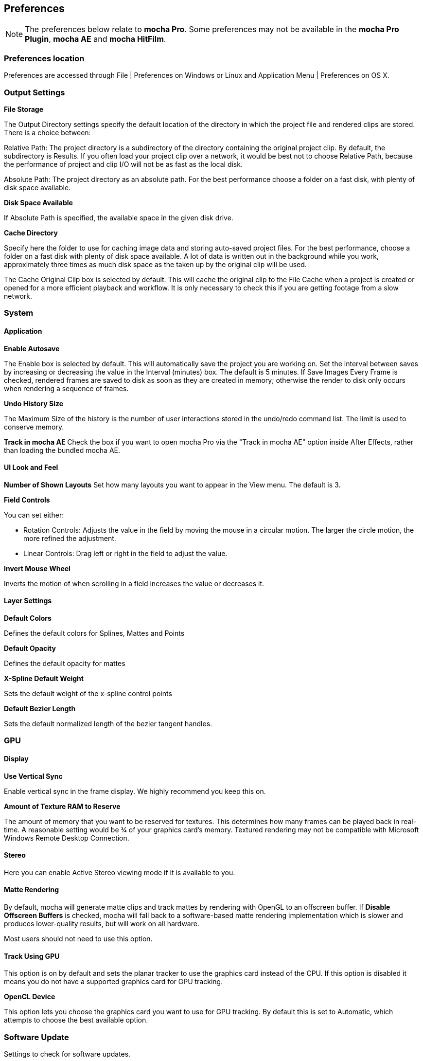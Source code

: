 
== Preferences

NOTE: The preferences below relate to *mocha Pro*. Some preferences may not be available in the *mocha Pro Plugin*, *mocha AE* and *mocha HitFilm*.


=== Preferences location

Preferences are accessed through File | Preferences on Windows or Linux and Application Menu | Preferences on OS X.


=== Output Settings

*File Storage*

The Output Directory settings specify the default location of the directory in which the project file and rendered clips are stored. There is a choice between:

Relative Path: The project directory is a subdirectory of the directory containing the original project clip. By default, the subdirectory is Results. If you often load your project clip over a network, it would be best not to choose Relative Path, because the performance of project and clip I/O will not be as fast as the local disk.

Absolute Path: The project directory as an absolute path. For the best performance choose a folder on a fast disk, with plenty of disk space available.

*Disk Space Available*

If Absolute Path is specified, the available space in the given disk drive.

*Cache Directory*

Specify here the folder to use for caching image data and storing auto-saved project files. For the best performance, choose a folder on a fast disk with plenty of disk space available. A lot of data is written out in the background while you work, approximately three times as much disk space as the taken up by the original clip will be used.

The Cache Original Clip box is selected by default. This will cache the original clip to the File Cache when a project is created or opened for a more efficient playback and workflow. It is only necessary to check this if you are getting footage from a slow network.


=== System

==== Application

*Enable Autosave*

The Enable box is selected by default. This will automatically save the project you are working on. Set the interval between saves by increasing or decreasing the value in the Interval (minutes) box. The default is 5 minutes. If Save Images Every Frame is checked, rendered frames are saved to disk as soon as they are created in memory; otherwise the render to disk only occurs when rendering a sequence of frames.

*Undo History Size*

The Maximum Size of the history is the number of user interactions stored in the undo/redo command list. The limit is used to conserve memory.

*Track in mocha AE*
Check the box if you want to open mocha Pro via the "Track in mocha AE" option inside After Effects, rather than loading the bundled mocha AE.

==== UI Look and Feel

*Number of Shown Layouts*
Set how many layouts you want to appear in the View menu.  The default is 3.

*Field Controls*

You can set either:

* Rotation Controls: Adjusts the value in the field by moving the mouse in a circular motion.  The larger the circle motion, the more refined the adjustment.
* Linear Controls: Drag left or right in the field to adjust the value.

*Invert Mouse Wheel*

Inverts the motion of when scrolling in a field increases the value or decreases it.

==== Layer Settings

*Default Colors*

Defines the default colors for Splines, Mattes and Points

*Default Opacity*

Defines the default opacity for mattes

*X-Spline Default Weight*

Sets the default weight of the x-spline control points

*Default Bezier Length*

Sets the default normalized length of the bezier tangent handles.

=== GPU

==== Display

*Use Vertical Sync*

Enable vertical sync in the frame display. We highly recommend you keep this on.

*Amount of Texture RAM to Reserve*

The amount of memory that you want to be reserved for textures. This determines how many frames can be played back in real-time. A reasonable setting would be 3⁄4 of your graphics card&rsquo;s memory.
Textured rendering may not be compatible with Microsoft Windows Remote Desktop Connection.

==== Stereo

Here you can enable Active Stereo viewing mode if it is available to you.

==== Matte Rendering

By default, mocha will generate matte clips and track mattes by rendering with OpenGL to an offscreen buffer.
If *Disable Offscreen Buffers* is checked, mocha will fall back to a software-based matte rendering implementation which is slower and produces lower-quality results, but will work on all hardware.

Most users should not need to use this option.

==== Track Using GPU

This option is on by default and sets the planar tracker to use the graphics card instead of the CPU.
If this option is disabled it means you do not have a supported graphics card for GPU tracking.

*OpenCL Device*

This option lets you choose the graphics card you want to use for GPU tracking.
By default this is set to Automatic, which attempts to choose the best available option.

=== Software Update

Settings to check for software updates.

=== Clip

If you are working on a number of shots that share the same clip attributes (the same video standard, frame rate and color space), it can be useful to set a default clip setting. Then you will not have to re-enter the same clip information each time you load a clip.

==== Defaults

*FPS*

Sets the default frame rate.

*Custom PAR*

Sets the default Custom option in Pixel Aspect Ratio

*Frame Offset controls*

Options to set you default timeline as frames or timecode, and set a fixed frame offset.

==== Format

*Colorspace*

Select Linear if your source clip is stored in linear color space, possibly with gamma applied. Select Log if your source clip is stored in log color space. Select Panalog if your clips originate from a Panavision Genesis camera, and are stored in the native Panalog format.

*Convert to Float*

Convert to Float causes imported clips to be generated internally as 32-bit float, increasing the precision of compositing operations but using more memory.

*Format for result Clips*

What to set you rendering result output to. Currently the choice is between DPX and TIFF.


==== Interlacing

Select the Separate Fields button if you normally use field-based clips. This will usually consist of a video clip with options for PAL (upper field first, also used for SECAM) or NTSC (lower field first) field ordering. Separate Fields will de-interlace the clip and display both fields. When a clip is rendered, the fields will automatically be interlaced back together again. There is also a 3:2 Pulldown option if you mainly work with 3:2 pulldown material.


==== Mask

Sets the default clip mask.

=== Lens

*Camera Model*

Sets the default distortion mode.

*Principal Point*

Sets the default center point.

*Distortion*

Sets the default distortion


=== Log

*Enable Error Logging*

This is selected by default. The file generated is useful for Imagineer engineers to diagnose error messages and fix any problems. You can view the log by selecting View Log from the Help menu. You can also change the location of the Log File from its default.

*Error Detection*

This is set to Comprehensive by default. If you are working on a labor-intensive project, you can switch to Normal only logs errors as they occur, rather than constantly checking. This provides less information in the event of an error, but can marginally improve performance.


=== Key Shortcuts

See the chapter on *Keyboard Shortcuts *for more information.
